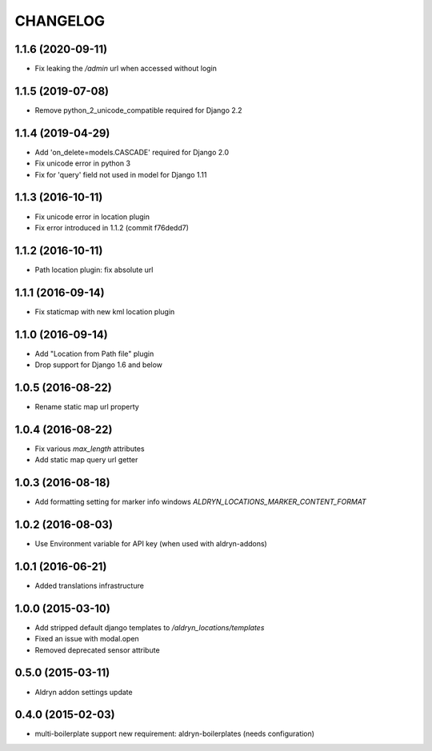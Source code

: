 CHANGELOG
=========

1.1.6 (2020-09-11)
------------------

* Fix leaking the `/admin` url when accessed without login


1.1.5 (2019-07-08)
------------------

* Remove python_2_unicode_compatible required for Django 2.2


1.1.4 (2019-04-29)
------------------

* Add 'on_delete=models.CASCADE' required for Django 2.0
* Fix unicode error in python 3
* Fix for 'query' field not used in model for Django 1.11


1.1.3 (2016-10-11)
------------------

* Fix unicode error in location plugin
* Fix error introduced in 1.1.2 (commit f76dedd7)


1.1.2 (2016-10-11)
------------------

* Path location plugin: fix absolute url


1.1.1 (2016-09-14)
------------------

* Fix staticmap with new kml location plugin


1.1.0 (2016-09-14)
------------------

* Add "Location from Path file" plugin
* Drop support for Django 1.6 and below


1.0.5 (2016-08-22)
------------------

* Rename static map url property


1.0.4 (2016-08-22)
------------------

* Fix various `max_length` attributes
* Add static map query url getter


1.0.3 (2016-08-18)
------------------

* Add formatting setting for marker info windows `ALDRYN_LOCATIONS_MARKER_CONTENT_FORMAT`


1.0.2 (2016-08-03)
------------------

* Use Environment variable for API key (when used with aldryn-addons)


1.0.1 (2016-06-21)
------------------

* Added translations infrastructure


1.0.0 (2015-03-10)
------------------

* Add stripped default django templates to `/aldryn_locations/templates`
* Fixed an issue with modal.open
* Removed deprecated sensor attribute


0.5.0 (2015-03-11)
------------------
* Aldryn addon settings update


0.4.0 (2015-02-03)
------------------

* multi-boilerplate support
  new requirement: aldryn-boilerplates (needs configuration)
